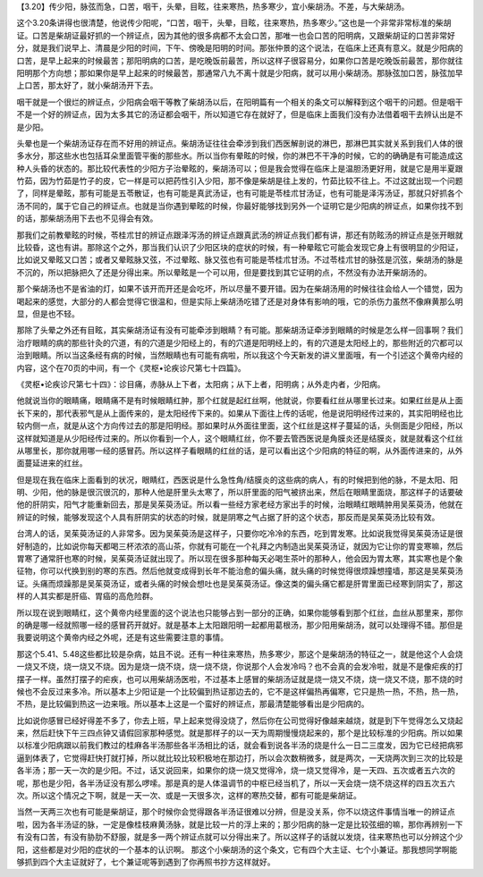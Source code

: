 【3.20】传少阳，脉弦而急，口苦，咽干，头晕，目眩，往来寒热，热多寒少，宜小柴胡汤。不差，与大柴胡汤。
 
这个3.20条讲得也很清楚，他说传少阳呢，“口苦，咽干，头晕，目眩，往来寒热，热多寒少。”这也是一个非常非常标准的柴胡证。口苦是柴胡证最好抓的一个辨证点，因为其他的很多病都不太会口苦，那唯一也会口苦的阳明病，又跟柴胡证的口苦非常好分，就是我们说早上、清晨是少阳的时间，下午、傍晚是阳明的时间。那张仲景的这个说法，在临床上还真有意义。就是少阳病的口苦，是早上起来的时候最苦；那阳明病的口苦，是吃晚饭前最苦，所以这样子很容易分，如果你口苦是吃晚饭前最苦，那你就往阳明那个方向想；那如果你是早上起来的时候最苦，那通常八九不离十就是少阳病，就可以用小柴胡汤。那脉弦加口苦，脉弦加早上口苦，那太好了，就小柴胡汤开下去。
 
咽干就是一个很烂的辨证点，少阳病会咽干等教了柴胡汤以后，在阳明篇有一个相关的条文可以解释到这个咽干的问题。但是咽干不是一个好的辨证点，因为太多其它的汤证都会咽干，所以知道它存在就好了，但是临床上面我们没有办法借着咽干去辨认出是不是少阳。
 
头晕也是一个柴胡汤证存在而不好用的辨证点。柴胡汤证往往会牵涉到我们西医解剖说的淋巴，那淋巴其实就关系到我们人体的很多水分，那这些水也包括耳朵里面管平衡的那些水。所以当你有晕眩的时候，你的淋巴不干净的时候，它的的确确是有可能造成这种人头昏的状态的。那比较代表性的少阳方子治晕眩的，柴胡汤可以；但是我会觉得在临床上是温胆汤更好用，就是它是用半夏跟竹茹，因为竹茹是竹子的皮，它一样是可以把药性引入少阳，那不像是柴胡是往上发的，竹茹比较不往上。不过这就出现一个问题了，同样是晕眩，那有可能是五苓散证，也有可能是真武汤证，也有可能是苓桂朮甘汤证，也有可能是泽泻汤证，那就只好抓各个汤不同的，属于它自己的辨证点。也就是当你遇到晕眩的时候，你最好能够找到另外一个证明它是少阳病的辨证点，如果你找不到的话，那柴胡汤用下去也不见得会有效。
 
那我们之前教晕眩的时候，苓桂朮甘的辨证点跟泽泻汤的辨证点跟真武汤的辨证点我们都有讲，那还有防眩汤的辨证点是张开眼就比较昏，这也有讲。那除这个之外，那当我们认识了少阳区块的症状的时候，有一种晕眩它可能会发现它身上有很明显的少阳证，比如说又晕眩又口苦；或者又晕眩脉又弦，不过晕眩、脉又弦也有可能是苓桂朮甘汤。不过苓桂朮甘的脉弦是沉弦，柴胡汤的脉是不沉的，所以把脉把久了还是分得出来。所以晕眩是一个可以用，但是要找到其它证明的点，不然没有办法开柴胡汤的。
 
那个柴胡汤也不是省油的灯，如果不该开而开还是会吃坏，所以尽量不要开错。因为在柴胡汤用的时候往往会给人一个错觉，因为喝起来的感觉，大部分的人都会觉得它很温和，但是实际上柴胡汤吃错了还是对身体有影响的哦，它的杀伤力虽然不像麻黄那么明显，但是也不轻。
 
那除了头晕之外还有目眩，其实柴胡汤证有没有可能牵涉到眼睛？有可能。那柴胡汤证牵涉到眼睛的时候是怎么样一回事啊？我们治疗眼睛的病的那些针灸的穴道，有的穴道是少阳经上的，有的穴道是阳明经上的，有的穴道是太阳经上的，那些附近的穴都可以治到眼睛。所以当这条经有病的时候，当然眼睛也有可能有病啦，所以我这个今天新发的讲义里面哦，有一个引述这个黄帝内经的内容，这个在70页的中间，有一个《灵枢•论疾诊尺第七十四篇》。
 
《灵枢•论疾诊尺第七十四》：诊目痛，赤脉从上下者，太阳病；从下上者，阳明病；从外走内者，少阳病。

他就说当你的眼睛痛，眼睛痛不是有时候眼睛红肿，那个红就是起红丝啊，他就说，你要看红丝从哪里长过来。如果红丝是从上面长下来的，那代表邪气是从上面传来的，是太阳经传下来的。如果从下面往上传的话呢，他是说阳明经传过来的，其实阳明经也比较内侧一点，就是从这个方向传过去的那是阳明经。那如果时从外面往里面，这个红丝是这样子蔓延的话，头侧面是少阳经，所以这样就知道是从少阳经传过来的。所以你看到一个人，这个眼睛红丝，你不要去管西医说是角膜炎还是结膜炎，就是就看这个红丝从哪里长，那你就用哪一经的感冒药。所以这样子看眼睛的红丝的话，是可以看出这个少阳病的特征的啊，从外面传进来的，从外面蔓延进来的红丝。
 
但是现在我在临床上面看到的状况，眼睛红，西医说是什么急性角/结膜炎的这些病的病人，有的时候把到他的脉，不是太阳、阳明、少阳，他的脉是很沉很沉的，那种人他是肝里头太寒了，所以肝里面的阳气被挤出来，然后在眼睛里面烧，那这样子的话要破他的肝阴实，阳气才能重新回去，那是吴茱萸汤证。所以看一些经方家老经方家出手的时候，治眼睛红眼睛肿用吴茱萸汤，他就在辨证的时候，能够发现这个人具有肝阴实的状态的时候，就是阴寒之气占据了肝的这个状态，那反而是吴茱萸汤比较有效。
 
台湾人的话，吴茱萸汤证的人非常多。因为吴茱萸汤是这样子，只要你吃冷冷的东西，吃到胃发寒。比如说我觉得吴茱萸汤证是很好制造的，比如说你每天都喝三杯浓浓的高山茶，你就有可能在一个礼拜之内制造出吴茱萸汤证，就因为它让你的胃变寒嘛，然后胃寒了通常肝也寒的时候，吴茱萸汤证就出现了。所以现在很多那种每天必喝生茶叶的那种人，他会因为胃太寒，其实寒也是个象征物，你可以代换到别的寒的东西。然后他就变成得到长年不能治愈的偏头痛，就头痛的时候觉得很烦躁想撞墙，那这是吴茱萸汤证。头痛而烦躁那是吴茱萸汤证，或者头痛的时候会想吐也是吴茱萸汤证。像这类的偏头痛它都是肝胃里面已经寒到阴实了，那这样的人其实都是肝癌、胃癌的高危险群。　
 
所以现在说到眼睛红，这个黄帝内经里面的这个说法也只能够占到一部分的正确，如果你能够看到那个红丝，血丝从那里来，那你的确是哪一经就照哪一经的感冒药开就好。就是基本上太阳跟阳明一起都用葛根汤，那少阳用柴胡汤，就可以处理得不错。那但是我要说明这个黄帝内经之外呢，还是有这些需要注意的事情。
 
那这个5.41、5.48这些都比较是杂病，姑且不说。还有一种往来寒热，热多寒少，那这个是柴胡汤的特征之一，就是他这个人会烧一烧又不烧，烧一烧又不烧。因为是烧一烧不烧，烧一烧不烧，你说那个人会发冷吗？也不会真的会发冷啦，就是不是像疟疾的打摆子一样。虽然打摆子的疟疾，也可以用柴胡汤医啦，不过基本上感冒的柴胡汤证就是烧一烧又不烧，烧一烧又不烧，那不烧的时候也不会反过来多冷。所以基本上少阳证是一个比较偏到热证那边去的，它不是这样偏热再偏寒，它只是热一热，不热，热一热，不热，是比较偏到热这一边来哦。所以基本上这是一个蛮好的辨证点，那最清楚能够看出是少阳病的。
 
比如说你感冒已经好得差不多了，你去上班，早上起来觉得没烧了，然后你在公司觉得好像越来越烧，就是到下午觉得怎么又烧起来，然后赶快下午三四点钟又请假回家那种感觉。就是那样子的以一天为周期慢慢烧起来的，那个是比较标准的少阳病。所以如果以标准少阳病跟以前我们教过的桂麻各半汤那些各半汤相比的话，就会看到说各半汤的烧是什么一日二三度发，因为它已经把病邪逼到体表了，它觉得赶快打就打掉，所以就比较比较积极地在那边打，所以会次数稍微多，就是两次，一天烧两次到三次的比较是各半汤；那一天一次的是少阳。不过，话又说回来，如果你的烧一烧又觉得冷，烧一烧又觉得冷，是一天四、五次或者五六次的呢，那也是少阳，各半汤证没有那么啰嗦。那是真的是人体温调节的中枢已经当机了，所以一天会烧一烧不烧这样的四五次五六次。所以这个情况之下啊，就是一天一次、或是一天很多次，这样的寒热交替，都有可能是柴胡证。
 
当然一天两三次也有可能是柴胡证，那个时候你会觉得跟各半汤证很难以分辨，但是没关系，你不以烧这件事情当唯一的辨证点啦，因为各半汤证的脉，一定是像桂枝麻黄汤脉，就是比较一片的浮上来的；那少阳病的脉一定是比较弦细的嘛，那你再辨别一下有没有口苦，有没有胁肋不舒服，就是多一两个辨证点就可以分得出来了。所以这样子的话就以发烧，往来寒热也可以分辨这个少阳，这些都是对少阳的症状的一个基本的认识啊。  那这个小柴胡汤的这个条文，它有四个大主证、七个小兼证。那我想同学啊能够抓到四个大主证就好了，七个兼证呢等到遇到了你再照书抄方这样就好。

